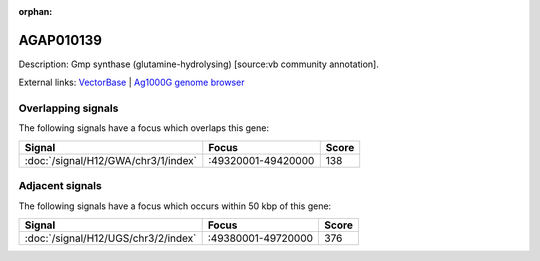 :orphan:

AGAP010139
=============





Description: Gmp synthase (glutamine-hydrolysing) [source:vb community annotation].

External links:
`VectorBase <https://www.vectorbase.org/Anopheles_gambiae/Gene/Summary?g=AGAP010139>`_ |
`Ag1000G genome browser <https://www.malariagen.net/apps/ag1000g/phase1-AR3/index.html?genome_region=3R:49356301-49362525#genomebrowser>`_

Overlapping signals
-------------------

The following signals have a focus which overlaps this gene:



.. cssclass:: table-hover
.. csv-table::
    :widths: auto
    :header: Signal,Focus,Score

    :doc:`/signal/H12/GWA/chr3/1/index`,":49320001-49420000",138
    



Adjacent signals
----------------

The following signals have a focus which occurs within 50 kbp of this gene:



.. cssclass:: table-hover
.. csv-table::
    :widths: auto
    :header: Signal,Focus,Score

    :doc:`/signal/H12/UGS/chr3/2/index`,":49380001-49720000",376
    


